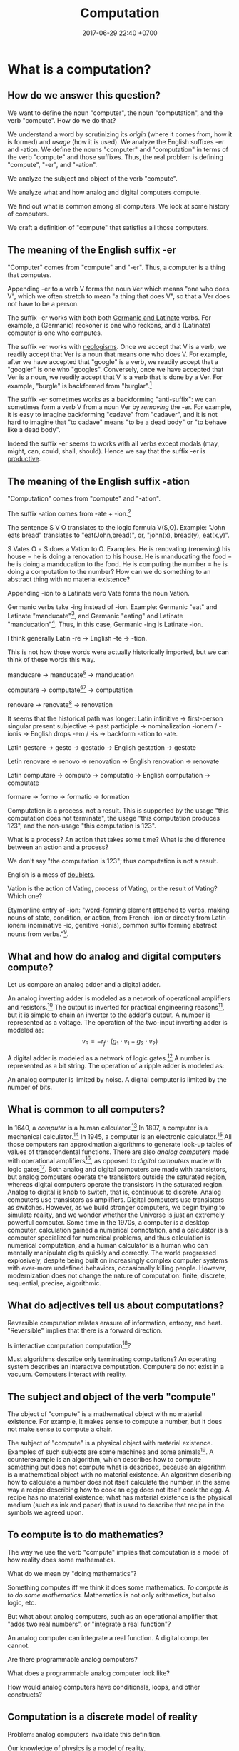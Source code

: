 #+TITLE: Computation
#+DATE: 2017-06-29 22:40 +0700
#+PERMALINK: /compute.html
#+MATHJAX: yes
* What is a computation?
** How do we answer this question?
We want to define the noun "computer", the noun "computation", and the verb "compute".
How do we do that?

We understand a word by scrutinizing its /origin/ (where it comes from, how it is formed) and /usage/ (how it is used).
We analyze the English suffixes -er and -ation.
We define the nouns "computer" and "computation" in terms of the verb "compute" and those suffixes.
Thus, the real problem is defining "compute", "-er", and "-ation".

We analyze the subject and object of the verb "compute".

We analyze what and how analog and digital computers compute.

We find out what is common among all computers.
We look at some history of computers.

We craft a definition of "compute" that satisfies all those computers.
** The meaning of the English suffix -er
"Computer" comes from "compute" and "-er".
Thus, a computer is a thing that computes.

Appending -er to a verb V forms the noun Ver which means "one who does V",
which we often stretch to mean "a thing that does V",
so that a Ver does not have to be a person.

The suffix -er works with both both [[https://en.wikipedia.org/wiki/List_of_Germanic_and_Latinate_equivalents_in_English][Germanic and Latinate]] verbs.
For example, a (Germanic) reckoner is one who reckons, and a (Latinate) computer is one who computes.

The suffix -er works with [[https://en.wikipedia.org/wiki/Neologism][neologisms]].
Once we accept that V is a verb, we readily accept that Ver is a noun that means one who does V.
For example, after we have accepted that "google" is a verb, we readily accept that a "googler" is one who "googles".
Conversely, once we have accepted that Ver is a noun, we readily accept that V is a verb that is done by a Ver.
For example, "burgle" is backformed from "burglar".[fn::https://en.wiktionary.org/wiki/burgle]

The suffix -er sometimes works as a backforming "anti-suffix": we can sometimes form a verb V from a noun Ver by /removing/ the -er.
For example, it is easy to imagine backforming "cadave" from "cadaver",
and it is not hard to imagine that "to cadave" means "to be a dead body" or "to behave like a dead body".

Indeed the suffix -er seems to works with all verbs except modals (may, might, can, could, shall, should).
Hence we say that the suffix -er is [[https://en.wikipedia.org/wiki/Productivity_(linguistics)][productive]].
** The meaning of the English suffix -ation
"Computation" comes from "compute" and "-ation".

The suffix -ation comes from -ate + -ion.[fn::https://www.etymonline.com/word/-ation]

The sentence S V O translates to the logic formula V(S,O).
Example: "John eats bread" translates to "eat(John,bread)", or, "john(x), bread(y), eat(x,y)".

S Vates O = S does a Vation to O.
Examples.
He is renovating (renewing) his house = he is doing a renovation to his house.
He is manducating the food = he is doing a manducation to the food.
He is computing the number = he is doing a computation to the number?
How can we do something to an abstract thing with no material existence?

Appending -ion to a Latinate verb Vate forms the noun Vation.

Germanic verbs take -ing instead of -ion.
Example: Germanic "eat" and Latinate "manducate"[fn::https://en.wiktionary.org/wiki/manducate],
and Germanic "eating" and Latinate "manducation"[fn::https://en.wiktionary.org/wiki/manducation].
Thus, in this case, Germanic -ing is Latinate -ion.

I think generally Latin -re → English -te → -tion.

This is not how those words were actually historically imported, but we can think of these words this way.

manducare → manducate[fn::https://en.wiktionary.org/wiki/manducate] → manducation

computare → computate[fn::https://en.oxforddictionaries.com/definition/computate][fn::https://en.wiktionary.org/wiki/computate] → computation

renovare → renovate[fn::https://en.wiktionary.org/wiki/renovate] → renovation

It seems that the historical path was longer:
Latin infinitive
→ first-person singular present subjective
→ past participle
→ nominalization -ionem / -ionis
→ English drops -em / -is
→ backform -ation to -ate.

Latin gestare → gesto → gestatio → English gestation → gestate

Letin renovare → renovo → renovation → English renovation → renovate

Latin computare → computo → computatio → English computation → computate

formare → formo → formatio → formation

Computation is a process, not a result.
This is supported by the usage "this computation does not terminate",
the usage "this computation produces 123",
and the non-usage "this computation is 123".

What is a process?
An action that takes some time?
What is the difference between an action and a process?

We don't say "the computation is 123"; thus computation is not a result.

English is a mess of [[https://en.wikipedia.org/wiki/Doublet_(linguistics)][doublets]].

Vation is the action of Vating, process of Vating, or the result of Vating?
Which one?

Etymonline entry of -ion: "word-forming element attached to verbs, making nouns of state, condition, or action,
from French -ion or directly from Latin -ionem (nominative -io, genitive -ionis),
common suffix forming abstract nouns from verbs."[fn::https://www.etymonline.com/word/-ion].
** What and how do analog and digital computers compute?
Let us compare an analog adder and a digital adder.

An analog inverting adder is modeled as a network of operational amplifiers and resistors.[fn::https://en.wikipedia.org/wiki/Operational_amplifier_applications#Summing_amplifier]
The output is inverted for practical engineering reasons[fn::https://electronics.stackexchange.com/questions/268547/inverting-summing-amplifier-vs-non-inverting-summing-amplfier],
but it is simple to chain an inverter to the adder's output.
A number is represented as a voltage.
The operation of the two-input inverting adder is modeled as:
\[
v_3 = - r_f \cdot \left( g_1 \cdot v_1 + g_2 \cdot v_2 \right)
\]

A digital adder is modeled as a network of logic gates.[fn::https://en.wikipedia.org/wiki/Adder_(electronics)]
A number is represented as a bit string.
The operation of a ripple adder is modeled as:
\begin{align*}
s_k &= (a_k \oplus b_k) \oplus c_{k-1}
\\ c_k &= a_k \wedge b_k \wedge c_{k-1}
\\ c_{-1} &= 0
\end{align*}

An analog computer is limited by noise.
A digital computer is limited by the number of bits.
** What is common to all computers?
In 1640, a /computer/ is a human calculator.[fn:eocomputer:https://www.etymonline.com/word/computer]
In 1897, a computer is a mechanical calculator.[fn:eocomputer]
In 1945, a computer is an electronic calculator.[fn:eocomputer]
All those computers ran approximation algorithms to generate look-up tables of values of transcendental functions.
There are also /analog computers/ made with operational amplifiers[fn::https://en.wikipedia.org/wiki/Operational_amplifier],
as opposed to /digital computers/ made with logic gates[fn::https://en.wikipedia.org/wiki/Logic_gate].
Both analog and digital computers are made with transistors,
but analog computers operate the transistors outside the saturated region,
whereas digital computers operate the transistors in the saturated region.
Analog to digital is knob to switch, that is, continuous to discrete.
Analog computers use transistors as amplifiers.
Digital computers use transistors as switches.
However, as we build stronger computers, we begin trying to simulate reality,
and we wonder whether the Universe is just an extremely powerful computer.
Some time in the 1970s, a computer is a desktop computer,
calculation gained a numerical connotation,
and a calculator is a computer specialized for numerical problems,
and thus calculation is numerical computation,
and a human calculator is a human who can mentally manipulate digits quickly and correctly.
The world progressed explosively,
despite being built on increasingly complex computer systems with ever-more undefined behaviors,
occasionally killing people.
However, modernization does not change the nature of computation:
finite, discrete, sequential, precise, algorithmic.
** What do adjectives tell us about computations?
Reversible computation relates erasure of information, entropy, and heat.
"Reversible" implies that there is a forward direction.

Is interactive computation computation[fn::https://en.wikipedia.org/wiki/Interactive_computation]?

Must algorithms describe only terminating computations?
An operating system describes an interactive computation.
Computers do not exist in a vacuum.
Computers interact with reality.
** The subject and object of the verb "compute"
The object of "compute" is a mathematical object with no material existence.
For example, it makes sense to compute a number, but it does not make sense to compute a chair.

The subject of "compute" is a physical object with material existence.
Examples of such subjects are some machines and some animals[fn::Some animals can count, and counting is a computation; thus some animals can compute.
http://www.bbc.com/future/story/20121128-animals-that-can-count].
A counterexample is an algorithm, which describes how to compute something but does not compute what is described,
because an algorithm is a mathematical object with no material existence.
An algorithm describing how to calculate a number does not itself calculate the number,
in the same way a recipe describing how to cook an egg does not itself cook the egg.
A recipe has no material existence; what has material existence is the physical medium (such as ink and paper)
that is used to describe that recipe in the symbols we agreed upon.
** To compute is to do mathematics?
The way we use the verb "compute" implies that computation is a model of how reality does some mathematics.

What do we mean by "doing mathematics"?

Something computes iff we think it does some mathematics.
/To compute is to do some mathematics./
Mathematics is not only arithmetics, but also logic, etc.

But what about analog computers, such as an operational amplifier that "adds two real numbers", or "integrate a real function"?

An analog computer can integrate a real function.
A digital computer cannot.

Are there programmable analog computers?

What does a programmable analog computer look like?

How would analog computers have conditionals, loops, and other constructs?
** Computation is a discrete model of reality
Problem: analog computers invalidate this definition.

Our knowledge of physics is a model of reality.

Computation is a circumstantial/occasional/special discretization of the laws of physics.
We can model an electronic computer containing 100 bipolar-junction transistors as 300 numbers, each representing voltage at each terminal of each transistor.
We can also model the same computer as 100 bits.

Computation is a discrete sequential logical model of reality.

A machine simply acts according to the laws of physics, but we interpret some of such acts as a computation.
This implies that a computation is what we think a physical system does, not what the system actually does.
Thus, /a computation is a discrete sequential model of what some physical systems do/.

Computation is our way of thinking about what the machine does.
We invent the concept of computation because we are eager to patterns everywhere.
Our understanding of computation enables us to manipulate machines into doing what we want.

Computation has no material existence.
What exist materially are machines acting according to the laws of physics.

A computation is an /explanation/ of what a machine does.
If machine A computes Y from X, and machine B computes Z from Y,
then the machine built from those machines computes Z from X.

However, if objective reality exists, then the machine will still compute,
regardless of whether we exist to describe what the machine does.
** Terminating and non-terminating computations
A machine "computes \(y\) from \(x\)" iff
the machine ends with a representation of \(y\) if the machine is started with a representation of \(x\).
Alas, this definition has two big problems:
- Must a computation be /started/ by something outside the computer?
- What is /representation/?

A computation may not end.
A Turing machine may compute without terminating.[fn::https://math.stackexchange.com/questions/1561293/must-an-algorithm-terminate]
 [fn::"An example of a non-terminating Turing machine program is a program that calculates sequentially each digit of the decimal representation of pi"
 http://www.alanturing.net/turing_archive/pages/reference%20articles/what%20is%20a%20turing%20machine.html]
For example, a machine may compute 2/3 (whose binary expansion 0.10... does not terminate) by repeatedly printing 10 forever.

(In this document, I always use "may" in the epistemic sense, and never in the deontic sense[fn::https://english.stackexchange.com/questions/189974/why-do-they-say-may-not-for-things-which-people-shouldnt-do].
Thus "may not" and "does not have to" have the same meaning.)
** What is to compute a function?
A machine "computes the function \(f:D\to C\)" iff, for each \(x\in D\), the machine computes \(f(x)\) from \(x\).
But a mathematical function may be infinite, whereas a machine is finite.
We often ignore ontology and say that a machine computes the function \(f\) to mean that the machine computes an interesting /finite subfunction/ of \(f\).
No machine can manipulate /every/ number, because there is always a number that is too big to physically represent.
It is physically impossible to manipulate extremely big natural numbers.
For example, no machine truly implements the addition of every possible two natural numbers, because it is physically impossible.
We can /describe/ an extremely large number, but we can only visually imagine five to nine things.

What is a function?

We must distinguish relations and expressions.
Which of these is a function: \(\{(0,1),(1,2),\ldots\}\) or \(x \mapsto x+1\)?
Neither.
A function \(f : D \to C\) is a /triple of sets/ \((D,C,F)\) where \(F \subseteq D \times C\),
and \(f(x)=y\) means \((x,y) \in F\),
and \(\forall x \forall y ( x = y \to f(x) = f(y) )\).
See also Rapaport 2005 \cite{rapaport2005philosophy}, section 7.3.1.3 ("Interlude: functions described as machines"), page 239.
** What is a function?
That question is difficult.
Consider this similar question:
What is an elephant?
There are several possible answers:
- An elephant E is an individual whose genetic code makes it belong to a species of the Elephantidae family, such that E can mate with other members of the species and produce fertile offsprings. But this begets another question: what is a member of the Elephantidae family?
- An elephant is a big gray mammal with proboscis.
But those are what /we think/ an elephant is, not what an elephant is.
What is the essence of an elephant?
What is true of elephants regardless whether there were humans to describe elephants?

An extensional description of a function is made by showing /each/ pairing in the function.
Thus we can only extensionally describe a /finite/ function,
because we do not have the time to write down each pairing in an infinite function.
The magic ellipsis is not an extensional description.
An example of such ellipsis is the triple dots "\(\ldots\)" in \(0,1,2,\ldots\).
Such ellipsis means "and so on".

See also Rapaport 2005 \cite{rapaport2005philosophy}, section 7.3.1 ("What is a function?") and its descendants, from page 236.
** What can be computed?
A machine "computes the set \(D\)" iff, for each \(x \in D\), the machine /can/ determine the truth of \(r(x) \in R(D)\),
where \(r\) is the computation's encoding scheme, and \(R(D) = \{ r(x) ~|~ x \in D \}\).

A machine "computes the (infinite) sequence \(x\)" iff the machine computes every finite prefix of \(x\).
That means: given ever-longer time to run, the machine computes an ever-longer prefix of the sequence.
Thus, a computation does not have to end; it may run forever.
The sequence \(x\) can be identified by the function \(f : \Nat \to A\), in the way \(x_k = f(k)\).

Turing 1937 \cite{turing1937computable} defines a computable number as a number whose digits can be generated by a machine.
Thus, to compute a number is to compute the sequence of its digits, using an algorithm (a finite description).

A machine that /generates/ a sequence computes something from /nothing/.

What does an operating system compute?

Piccinini distinguishes abstract computation and concrete computation \cite{sep-computation-physicalsystems}.

Defining computation as the execution of an algorithm raises difficult issues \cite{scheutz2006computation}.

Rapaport's very thick 2005 book \cite{rapaport2005philosophy} deals with things in the layer below the layer we work at.

Does a quantum computation consist of discrete steps?

Immerman 1999 \cite{Immerman99descriptivecomplexity}, in Definition 2.4 (page 25),
defines what it means for a Turing machine to compute a query.
** Undoing chronic ontological sloppiness
First, we undo the chronic ontologically-sloppy habit of conflating a thing and a representation of the thing.
"123" is not a number, but a /representation/ of a number.
We cannot manipulate numbers physically because they do not have material existence.
We can only manipulate the physical representations of those numbers.
When we "add two numbers", we are actually manipulating the representations of those numbers in a way that corresponds to adding those numbers.
Formally, if \(e : \Nat \to \{0,1\}^*\) is an encoding scheme, then
\( e(x+y) = e(x) +_e e(y) \), where \(+\) is the operation that we think we do, and \(+_e\) is the operation that we actually do.
We think we are adding numbers, but we are actually writing symbols on paper or juggling symbols in our mind.

Then, we un-conflate a program and a machine running the program.
A program does not /compute/; it is the machine that computes.
A program cannot do anything on its own; a machine has to run it.
When we say "a program computes a function",
we actually mean that running the program on the machine causes
the machine to compute that function.

Unfortunately, the ontologically correct thing is very wordy,
so I write in conflated manner.
For example, when I write "this program adds two numbers",
what I really mean is
"running the program causes the machine to manipulate two representations in a way that corresponds to adding two numbers".
Fortunately, the only time we have to care about this ontological issue is when we are talking about the foundations of computation.
* What is an algorithm?
** What is an algorithm?
In 1690, an /algorithm/ is an Arabic system of computation.[fn::https://www.etymonline.com/word/algorithm]
It is the historically-and-interculturally mangled name of Muhammad ibn Musa al-Khwarizmi[fn::https://en.wikipedia.org/wiki/Muhammad_ibn_Musa_al-Khwarizmi] who lived in the 8th century.
An /algorithm/ is a finite description of how a computer computes something.
In the medievals, an algorithm is a numerical approximation scheme to be run by humans.
Anyone who knows basic arithmetics can mindlessly carry out an algorithm
and produce a correct answer without any understanding of why or how the algorithm works.

An algorithm restates a function as a composition of /primitives/.

Some note about ontology:
The long addition algorithm does not describe how to add two numbers \(x\) and \(y\).
It describes how to manipulate two /representations/ \(e(x)\) and \(e(y)\) in order to produce a third representation \(e(x+y)\)
that represents the sum of \(x\) and \(y\).

An approximation scheme describes a number iff the sequence of approximations converges to the number.
The approximation may never reach the number, but it always gets closer.

An algorithm is a finite description.
Description implies language, presumably a formal language.
Language implies syntax and semantics.
Thus an algorithm is a string in a language.

There are many formal languages:
Turing, Post, primitive recursive arithmetics, lambda calculus, ML-family languages, computation models[fn::https://en.wikipedia.org/wiki/Model_of_computation], etc.
There are lots of computation models, each capturing different aspect, but most are equivalently powerful.

The language should have a sensible cost model so that we can define space complexity and time complexity.

Rapaport 2015 \cite{rapaport2005philosophy} p. 269 mentions Moschovakis's idea of algorithms as recursors.
See Vardi 2012 \cite{vardi2012algorithm}, Gurevich 2011 \cite{gurevich2011algorithm}, Moschovakis 2001 \cite{moschovakis2001algorithm}.
** Algorithm, problem
An algorithm describes /how/ to compute something.

A problem describes /what/ to compute.

See also Rapaport 2005 \cite{rapaport2005philosophy} page 242, about the difference between formulas and algorithms.
** Algorithm, machine, implementation, and computation
If algorithm A describes how to compute C, and machine M implements algorithm A,
then machine M computes C.

Are there undescribable computations?
* Digressions
** Genus-differentia definition of computation?
A computation is (what) that (what)?

Process? Activity? Mechanism?

A program describes the computation performed by a machine.
A program modulates the machine.
Manipulates computational resources to compute something.
** Computation as information transformation
Computation is answering a question.

What is the relationship between computation and answering questions?

A computer reduces information?
Transforms information?

Computation is transformation of information?
** Computation as model/concretion?
Computation is running a program on a machine.

It seems that the defining feature of computation is conditional and repetition.

Program is a model.
** Diving into philosophy of computation
Ian Horswill wrote an introductory article "What is computation?"[fn::http://www.cs.northwestern.edu/~ian/What%20is%20computation.pdf].
** Machine
A /machine/ is a tool that /computes/ what the machine is designed for.
A machine has material existence.
It is a physical implement.

Digression:
In [[file:philo.html]], I write that a machine is a tool, that is something that we use to extend our self (what we control).
** Even more historical?
Leibniz used the term "calculation"?
Turing used "effective calculability" to mean "algorithmic"?
Computation is calculation? It's just following rules?
** Analog vs digital
What does digital do better than analog?
Temperature affects analog computers more than it affects digital computers.
Digital signals are more immune to noises.
Digital computers have a wider operating temperature range.

What does analog do better than digital?
Analog computers degrade gracefully: computation gradually gets more and more wrong as the computer goes out of its designed operating conditions.
Digital computers degrade abruptly: computation suddenly gets chaotic as the computer approaches a limit of its designed operating conditions.
** Machine, automaton, robot
In 1540, a /machine/ is any structure or device.[fn:eomachine:https://www.etymonline.com/word/machine]
The word "machine" may have come from a Proto-Indo-European word that means "that which enables".[fn:eomachine]
Some machines are /programmable/.
Such machine implements several functions that can be chosen by a /program/ which is a part of the machine's input.
The program chooses which function the machine shall compute.

In 1610, an /automaton/ is a self-acting machine.[fn::https://www.etymonline.com/word/automaton]
Thus an automaton has an energy source or is connected to an energy source that enables the automaton to run with minimal human intervention.

In 1923, the English word "robot" came from the Czech word "robotnik" that means "forced worker".[fn::https://www.etymonline.com/word/robot]
** The implicit agency of -er, and how it might have impelled us to invent God
Why is -er so productive?
Because every sentence that has verb can always have a subject.
Because it is always possible, if not necessary, for a verb to have a doer.
Because every action has an agent,
because everything happens because an agent does it,
perhaps this is a tacit fundamental assumption of our logic,
or perhaps this reflects how the Universe works?
Our language implies that the subject causes the action or outcome described by the verb?
A Ver is one who Vs, that is, one who /causes/ a Ving to be done, and thus there is an implicit agency in each Ver.
Recall that an agency is an ability to cause.

There is a problem: if we assume that, then the sentence "X exists" implies that X causes its own existence,
but it seems problematic for something to cause itself[fn::https://en.wikipedia.org/wiki/Causa_sui]?
Did we invent God because we impose, through our languages, that everything has a cause, that every verb has a doer?
We invented God because we have evolved to crave explanations for everything, because craving for explanations promote survival?
We want to explain everything, but our finiteness precludes us from explaining everything.

It is curious that Christians call Jesus "Word (logos) of God"[fn::https://en.wikipedia.org/wiki/Logos_(Christianity)][fn::https://biblehub.com/sepd/genesis/1.htm],
and the Greek word "logos" also begets the English word "logic".

Spreading religion requires language, unless our ancestors were telepathic.

Aren't we rambling too much?
We are merely trying to define "compute", which requires us to traverse linguistics, and somehow we arrived at theology?
It is trivial to get lost in philosophy, as each question readily begets more questions.
How do we find the way out?
** What/where is God in Cantor's paradise?
If a god resides in a paradise,
and Cantor has made us a paradise[fn::https://en.wikipedia.org/wiki/Cantor%27s_paradise] (according to Hilbert),
then what/where is the god in Cantor's paradise?
** Computation and reckoning
The Germanic English of "compute" is "reckon" (German rechnen, Dutch rekenen).
Thus computation is reckoning.
* What is computation theory?
Computation theory spans philosophy, physics, and mathematics.
The mathematics part[fn::https://en.wikipedia.org/wiki/Theory_of_computation] studies logical models of computation, not computation itself.
Which part of computation theory are we interested in?
This document is mostly the mathematics part, because there is a one-million-dollar prize for solving the P vs NP problem.
See Piccinini 2017 \cite{sep-computation-physicalsystems} if you are interested in the philosophy and physics parts.

1999 Immerman \cite{Immerman99descriptivecomplexity},
2009 Arora & Barak \cite{Arora2009},
2009 Marek & Remmel \cite{Marek2009},
2002 Boolos, Burgess, & Jeffrey \cite{Boolos2002},
1987 Rogers \cite{Rogers1987}.

Where are the researchers?
There is ACM Special Interest Group on Logic and Computation (SIGLOG)[fn::https://siglog.acm.org/about/].
There is also Computational Complexity Conference[fn::http://www.computationalcomplexity.org/].

We can think of computation theory as refining these hierarchies:
automaton power hierarchy[fn::https://en.wikipedia.org/wiki/Automata_theory],
problem complexity hierarchy,
logic strength hierarchy,
Chomsky language hierarchy[fn::https://en.wikipedia.org/wiki/Chomsky_hierarchy],
arithmetical hierarchy[fn::https://en.wikipedia.org/wiki/Arithmetical_hierarchy],
formal system power hierarchy[fn::https://en.wikipedia.org/wiki/Reverse_mathematics#The_big_five_subsystems_of_second-order_arithmetic],
and so on.
They are related to each other.
We want to find out which feature gives which power.

What is the difference between descriptive complexity theory and implicit complexity theory[fn::http://www.cs.unibo.it/~martini/BISS/martini-1.pdf]?
* What is computer science?
Rapaport 2005 \cite{rapaport2005philosophy} surveys various definitions and their problems.
It summarizes the discussion in page 154 (3.15.4 Conclusion).

Computer science[fn::https://en.wikipedia.org/w/index.php?title=Computer_science&oldid=875563283#Etymology]
is not science (the application of the scientific method to make falsifiable theories).

Scott Schneider defines "computer science" as "everything to do with computation, both in the abstract and in the implementation".
 [fn::http://www.scott-a-s.com/cs-is-not-math/]
Is CS a branch of math?
 [fn::https://math.stackexchange.com/questions/649408/is-computer-science-a-branch-of-mathematics]

If science is simply a synonym of "knowledge", then computer science is a synonym of "computer knowledge".
* The mathematics part
There are many computation models[fn::https://en.wikipedia.org/wiki/Model_of_computation].
All of them imply some /operating conditions/:
there are no electrical disruptions, fires, cosmic rays, and so on.
All of them also imply a sequence of operations.

We often assume that the computation model is a Turing machine.
But, ontologically, a Turing machine is a computation model, not a machine,
and thus should be called a Turing model.

A /computation model/ is a formal system that represents the relevant aspects of the internal states of a computing machine.

Now we define "to compute the function \(f : D \to C\)" with respect to the computation model \((D,C,S,d,c,t)\) where
\(d : D \to S\), and
\(c : C \to S\), and
\(t\) has arity \((S,S)\).
The computation model is a three-sorted structure.
The functions \(d\) and \(c\) together bridge two things:
(1) our high-level thought of the machine computes, and
(2) the logical system that abstracts the machine's internal state and computation.
Let \(S\) be the computation model's domain of discourse, that is, the set of each mathematical object that is a simplified representation of a machine internal state.
Let \(t\) be a relation symbol of arity 2.
The relation \(t\) represents the state transition relation.
Define the transitive closure of \(t\) as \(T(x,y) = (TC(t))(x,y) = t(x,y) \vee \exists z (t(x,z) \wedge T(z,y))\)
where \(TC\) is the transitive-closure operator.

Machine \(M\) computes function \(f : D \to C\) according to computation model \((D,C,S,d,c,t)\) iff
\[
compute(M,f) = \forall x : T(d(x), c(f(x)))
\]

We can focus on the computation model, and focus on the substructure \((S,t)\) instead.

A machine /computes/ the function \(f : D \to C\) according to the computation model \((S,c,d,t)\), iff,
for all \(x \in D\), it is true that \(T(d(x),c(f(x)))\), that is, the machine starts at state \(d(x)\) and finishes at state \(c(f(x))\).

A /computation model/ is a logical system that has a domain of discourse representing machine internal state,
and has an arity-2 relation symbol \(t\) representing the state transition relation.

TODO \cite{vardi1998computational}
** Encoding scheme
Now we define encoding.

An encoding is a representation of something.
A representation is not the represented, but a representation behaves in the way the represented does.
Formally, an /encoding scheme/ is a computable bijective function \(e : D \to A^*\) where \(A\) is an alphabet.
Thus, an encoding scheme is an /algorithm/ that describes a bijective function.

If "algorithm" and "encoding scheme" depend on each other,
then there is only one logical conclusion:
/Algorithm and encoding-scheme are the same thing./
** Computable, algorithm, finite description
Function $f$ is /computable/ by formal system $S$ iff $S$ has a /finite description/ of $f$.

An /algorithm/ solves a /problem/.
A problem can be solved by many algorithms with different resource usage characteristics.

An algorithm is a finite description of what a machine is supposed to do.
** Is computation inherently sequential? Computation as sequence of steps
In a Turing machine, a step is a state transition
that consists of reading the tape cell,
writing the tape cell,
moving the tape head,
and changing the internal state.
In $\lambda$-calculus,
a step is a $\beta$-reduction
of an expression composed from more primitive subexpressions.
These examples suggest that we can define computation as a /sequence/ of steps.

Each of those models is a special case of deciders.
** Logic, model
See [[file:logic.html]].
** Problem, formula, input, output, model, relation
"Problem" comes from Greek "problema" which means "a task, that which is proposed, a question".[fn::https://www.etymonline.com/word/problem]
Therefore, a problem /is/ a question, or, formally, a /logical formula/.

/A problem is a formula./
For example, the problem "Given an \(x\), what is \(x+x\)?" is the formula
\( x+x = y \) in first-order logic with equality and some arithmetics.
Note that some logic is embedded in English.[fn::English is at least second-order, as demonstrated by the Geach--Kaplan sentence "Some critics admire only one another" https://en.wikipedia.org/wiki/Nonfirstorderizability].

#+CAPTION: Some common problem shapes
| name             | shape          | input | output |
|------------------+----------------+-------+--------|
| decision problem | \( p(x) \)     | \(x\) |        |
| search problem   | \( p(x) \)     |       | \(x\)  |
| function problem | \( f(x) = y \) | \(x\) | \(y\)  |

A problem may have /inputs/ and /outputs/.
An /input/ of a problem is a free variable in the formula.
An /output/ of a problem is a free variable in the formula.

Another example: the problem "Is the sum of two even numbers even?" is the formula \( E(x) \wedge E(y) \to E(x+y) \).

What does it mean to solve a problem (answer a question)?
Solving a problem is answering a question.
Answering a question corresponds to /proving a formula/.
Answering a question corresponds to /finding a model/ of a formula?

A /problem/ may be /modeled/ by a /relation/ between questions and answers.
For example, the problem \( \forall x \exists y : x+x = y \)
is modeled by the relation \( \{ (0,0), (1,2), (2,4), \ldots \} \)
and is also modeled by the relation \( \{ (\epsilon,\epsilon), (1,11), (11,1111), \ldots \} \).

Do not conflate a problem and a model of it.
A problem is a formula, /not/ a relation.

Compare various definitions of "problem"
 [fn::https://en.wikipedia.org/wiki/Computational_complexity_theory]
 [fn::https://plato.stanford.edu/entries/computational-complexity/].

A problem is \cite{sep-computational-complexity}

Problem can be /composed/ as formulas can be composed.
** Complexity
The worst-case time complexity[fn::https://en.wikipedia.org/wiki/Worst-case_complexity]
of machine $m$ for input $x$ is $t(m,x)$,
the number of steps $m$ makes between the beginning and the halting.
The /worst-case time complexity/ of $m$ for input /size/ $n$ is
$T(m,n) = \left\vert \max_{|x| = n} t(m,x) \right\vert$.
We can also write asymptotic statements such as $T(m,n) \in O(f(n))$.

An algorithm implies a machine.

The complexity class of a problem is the worst-case time complexity of the most efficient algorithm solving that problem.

A /machine/ $M$ is a /transition relation/ $T$
(an /acyclic/ binary relation).
$$
T(x,y) = \text{\(M\) can state-transition from \(x\) to \(y\).}
$$

$M$ /computes/ $P$ iff
a subgraph of the shortcut of $T$ is isomorphic to $P$.
(If $T$ were cyclic, this definition would fail.)

Related:
[[https://en.wikipedia.org/wiki/Graph_isomorphism][graph isomorphism]],
[[https://en.wikipedia.org/wiki/Subgraph_isomorphism_problem][subgraph isomorphism problem]].

/Deterministic/ machine equals /functional/ relation.

$G$ /accepts/ $v$ iff $F^\infty(\{v\}) = \emptyset$ where $F$ is the graph's fringe function.
The /language/ recognized by $G$ is the largest $L \subseteq V$ such that $F^\infty(L) = \emptyset$.

A Turing machine is $(C,I,f)$
where $C$ is countable
and $f$ is recursive.

https://en.wikipedia.org/wiki/Register_machine

Example: a state of a Turing machine is $(c,l,h,r)$
where $c$ is a configuration,
$l$ is the tape content to the left of the head,
$h$ is the tape content at the head,
and $r$ is the tape content to the right of the head.
** Problem, reduction
Sometimes we can /reduce/ a problem into another problem?
** Digressions
*** Pullback
We can model the apparent function computed by the machine as \(g : A^* \to A^*\) where \(g(e(x)) = e(f(x))\).
We then do some algebraic manipulation:
\begin{align*}
\\ g(e(x)) &= e(f(x))
\\ (g \circ e)(x) &= (e \circ f)(x)
\\ g \circ e &\equiv e \circ f
\end{align*}

An equation of the shape \(g \circ e \equiv e \circ f\) is a special case of pullbacks[fn::https://en.wikipedia.org/wiki/Pullback_(category_theory)] in category theory.
*** Cheating
"Cheating" with an unreasonable encoding is a common error in P vs NP "proofs".
** Encoding affects complexity
Encoding a natural number \(n\) in unary notation takes \(n\) symbols.
Encoding the same number in binary notation takes approximately \(\log_2(n)\) symbols.

Adding two natural numbers \(m\) and \(n\) takes \(m+n\) steps in unary notation,
but only approximately \(\log(\max(m,n))\) steps in positional notation.

Why don't encode a number as its prime factorization,
to simplify multiplication while complicating addition?

What do we formally mean by "reasonable encoding"?

Why do we assume that numbers are encoded in positional notation[fn::https://en.wikipedia.org/wiki/Positional_notation], not unary notation[fn::https://en.wikipedia.org/wiki/Unary_numeral_system]?

My guess:
What we mean by reasonable encoding is an /order-preserving homomorphism/:
\begin{align*}
a < b &\iff e(a) <_e e(b)
\\
a = b &\iff e(a) = e(b)
\end{align*}

A homomorphism preserves structure.
But which structure?

We may encode the natural numbers as the bitwise-negation of the base-2 representation: 1, 0, 11, 10, 01, 00, etc.
** What makes an encoding reasonable?
A /reasonable encoding/ is an encoding that is easy to compute and is easy to invert.

A reasonable encoding has a finite description.
** Rant: The sad state of computational complexity texts?
It is philosophically appaling that most computational complexity texts readily show what a problem is /represented/ as,
but never clearly and /formally define/ what a problem /is/.
It is appaling that they spend hundreds of pages discussing something undefined.
